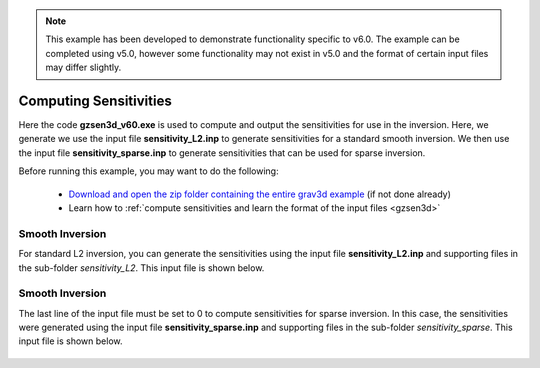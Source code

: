 .. _example_sensitivity:

.. note:: This example has been developed to demonstrate functionality specific to v6.0. The example can be completed using v5.0, however some functionality may not exist in v5.0 and the format of certain input files may differ slightly.


Computing Sensitivities
=======================

Here the code **gzsen3d_v60.exe** is used to compute and output the sensitivities for use in the inversion. Here, we generate we use the input file **sensitivity_L2.inp** to generate sensitivities for a standard smooth inversion. We then use the input file **sensitivity_sparse.inp** to generate sensitivities that can be used for sparse inversion.

Before running this example, you may want to do the following:

	- `Download and open the zip folder containing the entire grav3d example <https://github.com/ubcgif/grav3d/raw/master/assets/grav3d_example.zip>`__ (if not done already)
	- Learn how to :ref:`compute sensitivities and learn the format of the input files <gzsen3d>`


Smooth Inversion
^^^^^^^^^^^^^^^^

For standard L2 inversion, you can generate the sensitivities using the input file **sensitivity_L2.inp** and supporting files in the sub-folder *sensitivity_L2*. This input file is shown below.


.. figure:: images/sensitivity_L2_input.png
     :align: center
     :width: 700


Smooth Inversion
^^^^^^^^^^^^^^^^

The last line of the input file must be set to 0 to compute sensitivities for sparse inversion. In this case, the sensitivities were generated using the input file **sensitivity_sparse.inp** and supporting files in the sub-folder *sensitivity_sparse*. This input file is shown below.


.. figure:: images/sensitivity_sparse_input.png
     :align: center
     :width: 700

